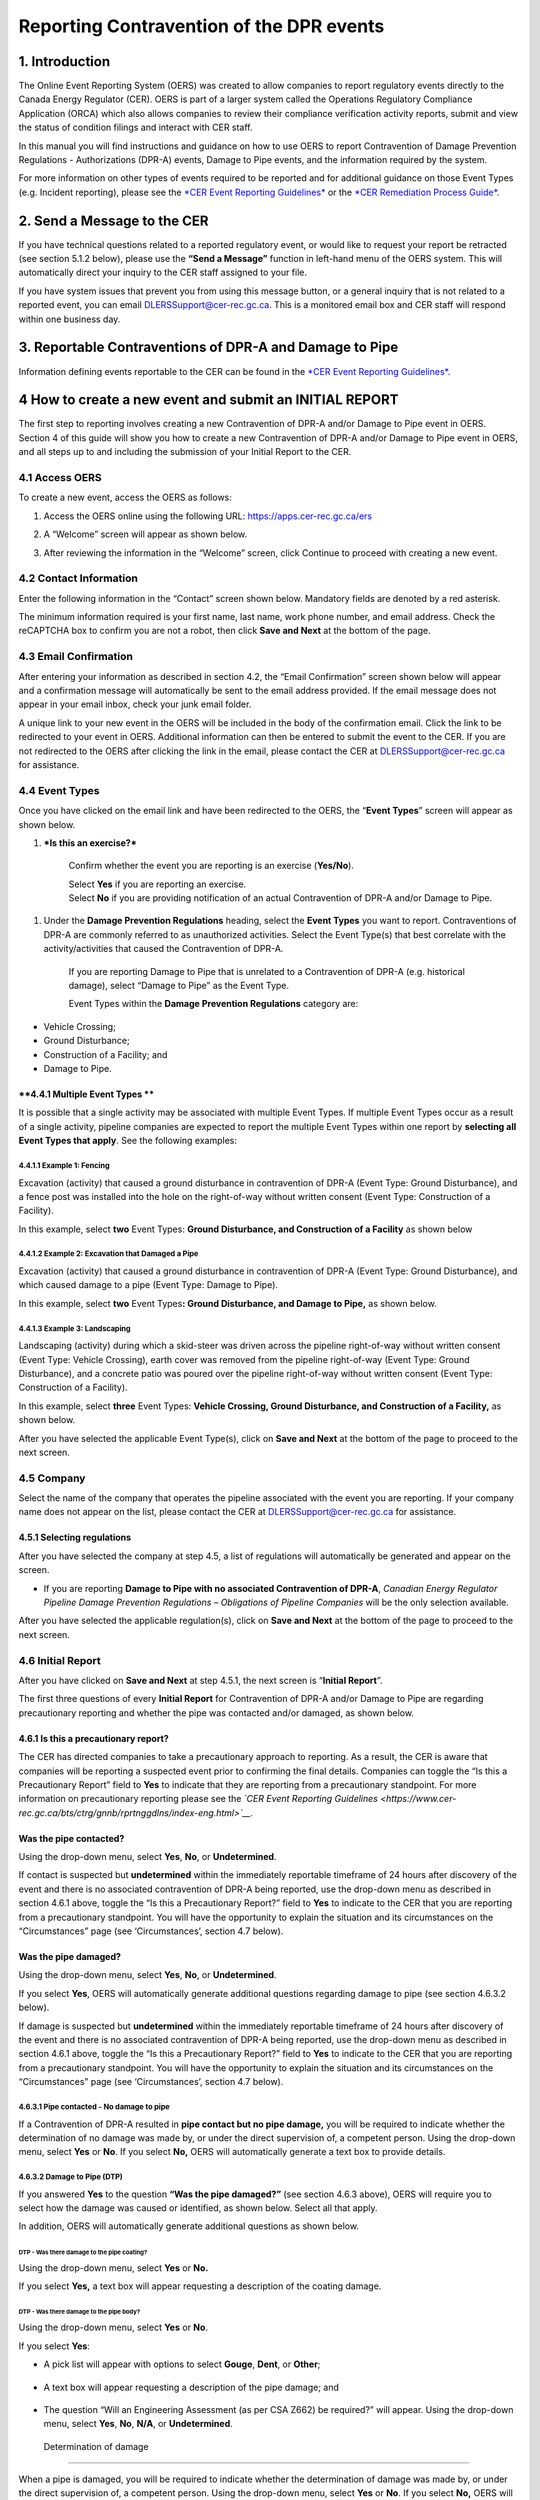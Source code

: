 Reporting Contravention of the DPR events
*****************************************

1. Introduction
===============

The Online Event Reporting System (OERS) was created to allow companies
to report regulatory events directly to the Canada Energy Regulator
(CER). OERS is part of a larger system called the Operations Regulatory
Compliance Application (ORCA) which also allows companies to review
their compliance verification activity reports, submit and view the
status of condition filings and interact with CER staff.

In this manual you will find instructions and guidance on how to use
OERS to report Contravention of Damage Prevention Regulations -
Authorizations (DPR-A) events, Damage to Pipe events, and the
information required by the system.

For more information on other types of events required to be reported
and for additional guidance on those Event Types (e.g. Incident
reporting), please see the `*CER Event Reporting
Guidelines* <https://www.cer-rec.gc.ca/bts/ctrg/gnnb/rprtnggdlns/index-eng.html>`__
or the `*CER Remediation Process
Guide* <https://www.cer-rec.gc.ca/sftnvrnmnt/nvrnmnt/rmdtnprcssgd/index-eng.html>`__.

2. Send a Message to the CER
============================

If you have technical questions related to a reported regulatory event,
or would like to request your report be retracted (see section 5.1.2
below), please use the **“Send a Message”** function in left-hand menu
of the OERS system. This will automatically direct your inquiry to the
CER staff assigned to your file.

If you have system issues that prevent you from using this message
button, or a general inquiry that is not related to a reported event,
you can email
`DLERSSupport@cer-rec.gc.ca <mailto:DLERSSupport@neb-one.gc.ca>`__. This
is a monitored email box and CER staff will respond within one business
day.

3. Reportable Contraventions of DPR-A and Damage to Pipe
========================================================

Information defining events reportable to the CER can be found in the
`*CER Event Reporting
Guidelines* <https://www.cer-rec.gc.ca/bts/ctrg/gnnb/rprtnggdlns/index-eng.html>`__.

4 How to create a new event and submit an INITIAL REPORT
========================================================

The first step to reporting involves creating a new Contravention of
DPR-A and/or Damage to Pipe event in OERS. Section 4 of this guide will
show you how to create a new Contravention of DPR-A and/or Damage to
Pipe event in OERS, and all steps up to and including the submission of
your Initial Report to the CER.

4.1 Access OERS
---------------

To create a new event, access the OERS as follows:

1. Access the OERS online using the following URL:
   https://apps.cer-rec.gc.ca/ers

2. A “Welcome” screen will appear as shown below.

3. After reviewing the information in the “Welcome” screen, click
   Continue to proceed with creating a new event.

   |image0|

4.2 Contact Information
-----------------------

Enter the following information in the “Contact” screen shown below.
Mandatory fields are denoted by a red asterisk.

The minimum information required is your first name, last name, work
phone number, and email address. Check the reCAPTCHA box to confirm you
are not a robot, then click **Save and Next** at the bottom of the page.

|image1|

4.3 Email Confirmation
----------------------

After entering your information as described in section 4.2, the “Email
Confirmation” screen shown below will appear and a confirmation message
will automatically be sent to the email address provided. If the email
message does not appear in your email inbox, check your junk email
folder.

A unique link to your new event in the OERS will be included in the body
of the confirmation email. Click the link to be redirected to your event
in OERS. Additional information can then be entered to submit the event
to the CER. If you are not redirected to the OERS after clicking the
link in the email, please contact the CER at DLERSSupport@cer-rec.gc.ca
for assistance.

|image2|

4.4 Event Types
---------------

Once you have clicked on the email link and have been redirected to the
OERS, the “\ **Event Types**\ ” screen will appear as shown below.

|image3|

1. ***Is this an exercise?***

    Confirm whether the event you are reporting is an exercise
    (**Yes/No**).

    | Select **Yes** if you are reporting an exercise.
    | Select **No** if you are providing notification of an actual
      Contravention of DPR-A and/or Damage to Pipe.

1. Under the **Damage Prevention Regulations** heading, select the
   **Event Types** you want to report. Contraventions of DPR-A are
   commonly referred to as unauthorized activities. Select the Event
   Type(s) that best correlate with the activity/activities that caused
   the Contravention of DPR-A.

    If you are reporting Damage to Pipe that is unrelated to a
    Contravention of DPR-A (e.g. historical damage), select “Damage to
    Pipe” as the Event Type.

    Event Types within the **Damage Prevention Regulations** category
    are:

-  Vehicle Crossing;

-  Ground Disturbance;

-  Construction of a Facility; and

-  Damage to Pipe.

**4.4.1 Multiple Event Types **
~~~~~~~~~~~~~~~~~~~~~~~~~~~~~~~

It is possible that a single activity may be associated with multiple
Event Types. If multiple Event Types occur as a result of a single
activity, pipeline companies are expected to report the multiple Event
Types within one report by **selecting all Event Types that apply**. See
the following examples:

4.4.1.1 Example 1: Fencing
^^^^^^^^^^^^^^^^^^^^^^^^^^

Excavation (activity) that caused a ground disturbance in contravention
of DPR-A (Event Type: Ground Disturbance), and a fence post was
installed into the hole on the right-of-way without written consent
(Event Type: Construction of a Facility).

In this example, select **two** Event Types: **Ground Disturbance, and
Construction of a Facility** as shown below

|image4|

4.4.1.2 Example 2: Excavation that Damaged a Pipe
^^^^^^^^^^^^^^^^^^^^^^^^^^^^^^^^^^^^^^^^^^^^^^^^^

Excavation (activity) that caused a ground disturbance in contravention
of DPR-A (Event Type: Ground Disturbance), and which caused damage to a
pipe (Event Type: Damage to Pipe).

In this example, select **two** Event Types\ **: Ground Disturbance, and
Damage to Pipe,** as shown below.

|image5|

4.4.1.3 Example 3: Landscaping
^^^^^^^^^^^^^^^^^^^^^^^^^^^^^^

Landscaping (activity) during which a skid-steer was driven across the
pipeline right-of-way without written consent (Event Type: Vehicle
Crossing), earth cover was removed from the pipeline right-of-way (Event
Type: Ground Disturbance), and a concrete patio was poured over the
pipeline right-of-way without written consent (Event Type: Construction
of a Facility).

In this example, select **three** Event Types: **Vehicle Crossing,
Ground Disturbance, and Construction of a Facility,** as shown below.

|image6|

After you have selected the applicable Event Type(s), click on **Save
and Next** at the bottom of the page to proceed to the next screen.

4.5 Company
------------

Select the name of the company that operates the pipeline associated
with the event you are reporting. If your company name does not appear
on the list, please contact the CER at
`DLERSSupport@cer-rec.gc.ca <mailto:dlerssupport@cer-rec.gc.ca>`__ for
assistance.

|image7|

4.5.1 Selecting regulations
~~~~~~~~~~~~~~~~~~~~~~~~~~~~

After you have selected the company at step 4.5, a list of regulations
will automatically be generated and appear on the screen.

|image8|

-  If you are reporting **Damage to Pipe with no associated
   Contravention of DPR-A**, *Canadian Energy Regulator Pipeline Damage
   Prevention Regulations – Obligations of Pipeline Companies* will be
   the only selection available.

After you have selected the applicable regulation(s), click on **Save
and Next** at the bottom of the page to proceed to the next screen.

4.6 Initial Report
------------------

After you have clicked on **Save and Next** at step 4.5.1, the next
screen is “\ **Initial Report**\ ”.

The first three questions of every **Initial Report** for Contravention
of DPR-A and/or Damage to Pipe are regarding precautionary reporting and
whether the pipe was contacted and/or damaged, as shown below.

|image9|

4.6.1 Is this a precautionary report?
~~~~~~~~~~~~~~~~~~~~~~~~~~~~~~~~~~~~~

The CER has directed companies to take a precautionary approach to
reporting. As a result, the CER is aware that companies will be
reporting a suspected event prior to confirming the final details.
Companies can toggle the “Is this a Precautionary Report” field to
**Yes** to indicate that they are reporting from a precautionary
standpoint. For more information on precautionary reporting please see
the *`CER Event Reporting
Guidelines <https://www.cer-rec.gc.ca/bts/ctrg/gnnb/rprtnggdlns/index-eng.html>`__.*

Was the pipe contacted?
~~~~~~~~~~~~~~~~~~~~~~~

Using the drop-down menu, select **Yes**, **No**, or **Undetermined**.

|image10|

If contact is suspected but **undetermined** within the immediately
reportable timeframe of 24 hours after discovery of the event and there
is no associated contravention of DPR-A being reported, use the
drop-down menu as described in section 4.6.1 above, toggle the “Is this
a Precautionary Report?” field to **Yes** to indicate to the CER that
you are reporting from a precautionary standpoint. You will have the
opportunity to explain the situation and its circumstances on the
“Circumstances” page (see ‘Circumstances’, section 4.7 below).

Was the pipe damaged?
~~~~~~~~~~~~~~~~~~~~~

Using the drop-down menu, select **Yes**, **No**, or **Undetermined**.

|image11|

If you select **Yes**, OERS will automatically generate additional
questions regarding damage to pipe (see section 4.6.3.2 below).

If damage is suspected but **undetermined** within the immediately
reportable timeframe of 24 hours after discovery of the event and there
is no associated contravention of DPR-A being reported, use the
drop-down menu as described in section 4.6.1 above, toggle the “Is this
a Precautionary Report?” field to **Yes** to indicate to the CER that
you are reporting from a precautionary standpoint. You will have the
opportunity to explain the situation and its circumstances on the
“Circumstances” page (see ‘Circumstances’, section 4.7 below).

4.6.3.1 Pipe contacted - No damage to pipe
^^^^^^^^^^^^^^^^^^^^^^^^^^^^^^^^^^^^^^^^^^

If a Contravention of DPR-A resulted in **pipe contact but no pipe
damage,** you will be required to indicate whether the determination of
no damage was made by, or under the direct supervision of, a competent
person. Using the drop-down menu, select **Yes** or **No**. If you
select **No,** OERS will automatically generate a text box to provide
details.

|image12|

4.6.3.2 Damage to Pipe (DTP)
^^^^^^^^^^^^^^^^^^^^^^^^^^^^

If you answered **Yes** to the question **“Was the pipe damaged?”** (see
section 4.6.3 above), OERS will require you to select how the damage was
caused or identified, as shown below. Select all that apply.

|image13|

In addition, OERS will automatically generate additional questions as
shown below.

DTP - Was there damage to the pipe coating?
'''''''''''''''''''''''''''''''''''''''''''

Using the drop-down menu, select **Yes** or **No.**

|image14|

If you select **Yes,** a text box will appear requesting a description
of the coating damage.

|image15|

DTP - Was there damage to the pipe body?
''''''''''''''''''''''''''''''''''''''''

Using the drop-down menu, select **Yes** or **No**.

|image16|

If you select **Yes**:

-  A pick list will appear with options to select **Gouge**, **Dent**,
   or **Other**;

    |image17|

-  A text box will appear requesting a description of the pipe damage;
   and

    |image18|

-  The question “Will an Engineering Assessment (as per CSA Z662) be
   required?” will appear. Using the drop-down menu, select **Yes**,
   **No**, **N/A**, or **Undetermined**.

    |image19|

 Determination of damage
''''''''''''''''''''''''

When a pipe is damaged, you will be required to indicate whether the
determination of damage was made by, or under the direct supervision of,
a competent person. Using the drop-down menu, select **Yes** or **No**.
If you select **No,** OERS will automatically generate a text box to
provide details.

|image20|

4.6.4 Enter the date & time (including time zone) when the event occurred
~~~~~~~~~~~~~~~~~~~~~~~~~~~~~~~~~~~~~~~~~~~~~~~~~~~~~~~~~~~~~~~~~~~~~~~~~~

All reports of Contravention of DPR-A and/or Damage to Pipe require the
date and time when the event occurred, if known.

|image21|

4.6.4.1 Date & Time when the event occurred is Unknown
^^^^^^^^^^^^^^^^^^^^^^^^^^^^^^^^^^^^^^^^^^^^^^^^^^^^^^

If the date, time, and time zone when the event occurred is **unknown**,
tick the available box as shown below.

|image22|

4.6.4.1.1 Historical Damage to Pipe
'''''''''''''''''''''''''''''''''''

If the pipe was damaged and you ticked the box indicating date, time,
and time zone when the event occurred is **unknown** (see section
4.6.4.1 above)\ **,** OERS will automatically generate a mandatory
question **“Is this damage believed to be historical?”** as shown below.
Select **Yes**, **No**, or **Unknown**.

|image23|

4.6.5 Enter the date & time (including time zone) when the event was first discovered
~~~~~~~~~~~~~~~~~~~~~~~~~~~~~~~~~~~~~~~~~~~~~~~~~~~~~~~~~~~~~~~~~~~~~~~~~~~~~~~~~~~~~

All reports of Contravention of DPR-A and Damage to Pipe require date
and time (including time zone) when the event was discovered. The
pipeline company must report Contraventions of DPR-A and Damage to Pipe
events as soon as possible and no later than 24 hours after the event
was discovered. If it is unclear if the event meets CER reportable
criteria, the event can be submitted as a precautionary report (see
section 4.6.1).

|image24|

4.6.6 Who discovered the event?
~~~~~~~~~~~~~~~~~~~~~~~~~~~~~~~

Using the drop-down menu, select the applicable party.

|image25|

4.6.6.1 Method of Discovery - 1st or 2nd party
^^^^^^^^^^^^^^^^^^^^^^^^^^^^^^^^^^^^^^^^^^^^^^

If you indicated that **1st party** or **2nd party** discovered the
event, OERS will generate additional questions as shows below.

1. Use the drop-down menu to select the method of discovery (**Aerial
   patrol**, **Ground patrol**, **Site visit**, or **Other**). If you
   select **Other**, a text box will appear requesting a description.

|image26|

1. If you selected **Aerial patrol**, **Ground Patrol**, or **Site
   visit**, OERS will automatically ask if the method of discovery was
   “\ **Scheduled?”** Using the drop-down menu, select **Scheduled** or
   **Unscheduled**.

|image27|

4.6.6.2 Method of Discovery – 3rd party
^^^^^^^^^^^^^^^^^^^^^^^^^^^^^^^^^^^^^^^

If you indicated that a 3\ :sup:`rd` party discovered the event, OERS
will automatically generate a question regarding “\ **Third Party
Type”.** Using the drop-down menu, select the applicable **Third Party
Type**. If you select “Other”, a text box will appear requesting a
description.

|image28|

4.6.7 Distance from activity to the nearest pipeline signage?
~~~~~~~~~~~~~~~~~~~~~~~~~~~~~~~~~~~~~~~~~~~~~~~~~~~~~~~~~~~~~

Using the drop-down menu, select the applicable distance.

|image29|

When you have finished answering all questions, click **Save and Next**
at the bottom of the page.

4.7 Circumstances
-----------------

The **“Circumstances”** page allows the pipeline company to advise the
CER of any immediate concerns, and to provide a narrative description of
the situation and event(s) being reported.

|image30|

\ **4.7.1 Does the company have any immediate concerns?**

The first question on the Circumstances page is regarding whether the
pipeline company has any immediate concerns for the safety of persons,
the safety of regulated facilities, or the protection of property and
the environment.

Using the drop-down menu, select **Yes** or **No**.

|image31|

**4.7.2 Description – Circumstances leading up to and resulting from the event **
~~~~~~~~~~~~~~~~~~~~~~~~~~~~~~~~~~~~~~~~~~~~~~~~~~~~~~~~~~~~~~~~~~~~~~~~~~~~~~~~~

Provide a complete description of the circumstances leading up to and
resulting from the event including the consequences on the pipeline,
property, and/or the environment.

|image32|

4.7.3 Description - Actions taken or planned to address the consequences of the event
~~~~~~~~~~~~~~~~~~~~~~~~~~~~~~~~~~~~~~~~~~~~~~~~~~~~~~~~~~~~~~~~~~~~~~~~~~~~~~~~~~~~~

Describe all actions taken or planned to address the consequences of the
event including any mitigation, repair, replacement, and/or evacuation
(e.g. pipe will be exposed to inspect for damage, pipeline company has
contacted provincial occupational health and safety; pipe coating was
repaired; pipeline company has initiated an investigation to determine
causes).

|image33|

4.7.4 Circumstances – Ground Disturbance
~~~~~~~~~~~~~~~~~~~~~~~~~~~~~~~~~~~~~~~~

    If you are reporting a Ground Disturbance, OERS will automatically
    prompt you to answer two additional questions regarding the
    equipment that caused the ground disturbance (if known) and the
    approximate distance of the ground disturbance from the physical
    pipe, as shown below.

|image34|

|image35|

When you have finished answering all questions on the Circumstances
page, click **Save and Next** at the bottom of the page.

4.8 Location
------------

The Location page is required for all events. Instructions can be found
at the top of the page.

|image36|

| |image37|
| When you have finished answering all questions, click **Save and
  Next** at the bottom of the page.

4.9 Initial Submission Complete - Submit your Initial Report to the CER
-----------------------------------------------------------------------

The **Initial Submission** is the first step in the two-step reporting
process for the reporting of Contraventions of DPR-A and/or Damage to
Pipe events.

|image38|

When all pages up to **Initial Submission** are displaying checkmarks to
confirm they have been completed (as shown above) you may submit your
Initial Report to the CER by clicking on the green “\ **Submit**\ ”
button.

-  If any pages up to Initial Submission are displaying an **X** instead
   of a checkmark, you must return to that page and complete the
   questions on that page prior to being able to submit your Initial
   Submission to the CER.

-  The pages that are displayed below “Initial Submission” in the
   left-hand menu are generated based on the Event Type(s) you are
   reporting. In the screenshot above, the Event Types selected were
   Vehicle Crossing, Ground Disturbance, Construction of a Facility, and
   Damage to Pipe.

-  The pages that are displayed below “Initial Submission” in the
   left-hand menu will be required to be completed for the Final
   Submission, however they are **not** required to be completed for the
   Initial Submission.

4.9.1 When you click “Submit”:
~~~~~~~~~~~~~~~~~~~~~~~~~~~~~~

1. OERS will automatically generate a message asking you to confirm you
   want to submit. Select **OK** to proceed, as shown below:

|image39|

1. After you click “\ **OK**\ ”, you will receive an email notification
   that includes:

   a. Confirmation the CER has received your Initial Report;

   b. A unique alphanumeric identifier assigned to the event. For all
      reports of Contravention of DPR-A and/or Damage to Pipe, the
      identifier prefix will be DPR;

   c. A link to OERS so you can revise any of the data or provide
      additional information as it becomes available; and

   d. A list of the data you provided to the CER within your Initial
      Submission.

2. An internal notification will be sent within the CER. At any point
   after Initial Submission, you may receive a follow-up communication
   from CER staff.

3. In the left-hand menu of OERS, the Initial Submission page will now
   display a lock icon, as shown below.

    |image40|

1. If you are ready to complete your Final Report right now, you may
   continue to add information on the remaining pages.

2. If you are not ready to complete your Final Report right now, use the
   link you received within the Initial Report confirmation email from
   CER to access OERS at a later time. The timeline for submitting a
   final report for an event can be found in section 7.4 of the CER’s
   Event Reporting Guidelines.

5. How to submit a FINAL REPORT
===============================

Section 5 of this guide will show you how to complete the second step
(**Final Submission**) of reporting Contravention of DPR-A and/or Damage
to Pipe events in OERS. **All pages located below “Initial Submission”
in the left-hand menu are part of the Final Submission**.

5.1 Review the Event Type(s) being reported
-------------------------------------------

In the left-hand menu, pages that are displayed between “Initial
Submission” and “Parties Involved” were generated based on the specific
Event Types you selected in your Initial Report. Each of these pages
will contain questions specific to the Event Types being reported.

In the example shown below, the Event Types selected in the Initial
Report were **Vehicle Crossing**, **Ground Disturbance**, **Construction
of a Facility**, and **Damage to Pipe**. Therefore, each of these Event
Types is now displaying a page in the left-hand menu (see small blue
arrows below).

|image41|

Review the Event Types being reported to confirm the pages being
displayed in the left-hand menu between “Initial Submission” and
“Parties Involved” reflect the Event Types applicable to your **Final
Submission**.

5.1.1 Add or Remove an Event Type
~~~~~~~~~~~~~~~~~~~~~~~~~~~~~~~~~

As new information becomes available after the submission of an Initial
Report, additional Contravention of DPR-A and/or Damage to Pipe Event
Types may need to be added or removed from the **Final Submission**. To
**add or remove** Event Types:

1. Click on the **Event** **Types** page in the left-hand menu (see blue
   arrow above). This will return you to the Event Types page.

2. Add or remove **Event Types** that are applicable to your **Final
   Submission**. See section 4.4 above for information on how to
   navigate the Event Types screen.

3. When you are finished adding or removing **Event Types**, click
   **Save and Next** at the bottom of the page. The **Company** screen
   will automatically appear. **Note that the left-hand menu will appear
   differently until the information on the Company screen is
   re-validated.**

    |image42|

1. You will then be required to re-validate the Company name and
   re-select the applicable regulations as they may have changed due to
   the change in the Event Type (see section 4.5 above for information
   on how to navigate the Company screen). When you are finished the
   Company screen, **click Save and Next** at the bottom of the page.

2. The **Event Type** pages in the left-hand menu will be automatically
   updated based on your selections at step 2 above.

3. You will then be required to re-validate the information on the
   Circumstances page. When you are finished the Circumstances screen,
   **click Save and Next** at the bottom of the Circumstances page.

5.1.2 No reportable events – Request the entire report be retracted
~~~~~~~~~~~~~~~~~~~~~~~~~~~~~~~~~~~~~~~~~~~~~~~~~~~~~~~~~~~~~~~~~~~

As described in section 5.1, the left-hand menu between “Initial
Submission” and “Parties Involved” will display pages that were
generated based on the specific Event Types you selected in your Initial
Report, and any Event Types you have just added per section 5.1.1 above.
Each of these pages will contain questions specific to the Event Types
being reported.

As new information becomes available after the submission of an Initial
Report, the pipeline company may determine that no Contravention of
DPR-A and/or Damage to Pipe occurred, such that the entire report needs
to be retracted. Examples include, but are not limited to:

-  Upon further assessment, the pipeline company confirmed the
   construction of a facility did not occur on, along, across, or under
   the pipeline right-of-way.

-  Upon further assessment, the pipeline company confirmed a ground
   disturbance was less than 30 cm deep and did not result in a
   reduction of the amount of earth cover over the pipeline.

-  A Precautionary Initial Report of Damage to Pipe was submitted and
   upon further assessment, the pipeline company confirmed the pipe was
   not damaged.

**A request to retract the entire report must be submitted to the CER
via the ‘Send a Message to the CER’ function in OERS.** See section 2 of
this guide for information on how to Send a Message to the CER via OERS.

5.2 Vehicle Crossing
---------------------

When “\ **Vehicle Crossing**\ ” is selected as an Event Type, you will
be required to complete a **Vehicle Crossing page**, as shown below.

|image43|

5.2.1 Vehicle Crossing - Written Consent
~~~~~~~~~~~~~~~~~~~~~~~~~~~~~~~~~~~~~~~~

|image44|

If written consent was issued prior to the vehicle or mobile equipment
crossing, a warning message will appear advising the event is not
reportable, as shown below. You will be required to enter a
justification for why the event is being reported, or return to the
Event Types page in the left-hand menu and un-select the “Vehicle
Crossing” Event Type (see section 5.1.1 above).

|image45|

5.2.2 Vehicle Crossing - Agricultural Activity
~~~~~~~~~~~~~~~~~~~~~~~~~~~~~~~~~~~~~~~~~~~~~~

|image46|

Using the drop-down menu, select **Yes** or **No.**

If you select **Yes**, OERS will generate the additional questions (see
sections 5.2.2.1 and 5.2.2.2 below).

5.2.2.1 Vehicle Crossing - Agricultural – Loaded Weight and Tire Pressure
^^^^^^^^^^^^^^^^^^^^^^^^^^^^^^^^^^^^^^^^^^^^^^^^^^^^^^^^^^^^^^^^^^^^^^^^^

|image47|\ Using the drop-down menu, select **Yes**, **No**, or
**Unknown**. If you select **No**, a text box will appear requesting
details.

5.2.2.2 Vehicle Crossing - Agricultural – DPR-O Section 7 Notification
^^^^^^^^^^^^^^^^^^^^^^^^^^^^^^^^^^^^^^^^^^^^^^^^^^^^^^^^^^^^^^^^^^^^^^

|image48|

Using the drop-down menu, select **Yes** or **No**. If you select
**Yes**, a text box will appear requesting details.

5.2.3 Vehicle Crossing - Type of Vehicle or Mobile Equipment
~~~~~~~~~~~~~~~~~~~~~~~~~~~~~~~~~~~~~~~~~~~~~~~~~~~~~~~~~~~~

Using the drop-down menu, select the type of vehicle or mobile equipment
that was operated across the pipeline. If the type is unknown, select
**Unknown**. If you select **Other Equipment**, a text box will appear
requesting details.

|image49|

5.2.4 Vehicle Crossing – Surface Load Analysis
~~~~~~~~~~~~~~~~~~~~~~~~~~~~~~~~~~~~~~~~~~~~~~

|image50|

Using the drop-down menu, select **Yes** or **No**. If you select
**Yes**, a text box will appear requesting a brief summary. A brief
summary should include the following information:

-  make and model of the vehicle or mobile equipment that crossed the
   pipeline; and

-  the potential loading effects of the crossing.

When you have answered all questions, click **Save and Next** at the
bottom of the page.

5.3 Ground Disturbance
----------------------

When “\ **Ground Disturbance**\ ” is selected as an Event Type, you will
be required to complete a **Ground Disturbance page**, as shown below.

|image51|

5.3.1 Ground Disturbance - Type of activity
~~~~~~~~~~~~~~~~~~~~~~~~~~~~~~~~~~~~~~~~~~~

Using the drop-down menu, select the type of activity that caused the
ground disturbance.

|image52|

The following drop-down selections will generate a mandatory text box
requesting details:

-  Excavation for the purpose of installing a new facility

-  Excavation for the purpose of maintaining an existing facility

-  Other

-  Unknown

5.3.2 Ground Disturbance - Type of equipment
~~~~~~~~~~~~~~~~~~~~~~~~~~~~~~~~~~~~~~~~~~~~

Using the drop-down menu, select the type of equipment that caused the
ground disturbance.

|image53|

If the type of equipment is unknown, select **Unknown**. If the type of
equipment is not in the drop-down menu, select **Other** and provide
details in the text box that will appear on the screen.

5.3.3 Ground Disturbance - Distance from centreline of pipe
~~~~~~~~~~~~~~~~~~~~~~~~~~~~~~~~~~~~~~~~~~~~~~~~~~~~~~~~~~~

Enter the distance from centreline of pipe and using the drop-down menu,
select **metres** or **centimetres**. If the activity was directly over
the pipe, enter a distance of “0”.

|image54|

If you enter a distance greater than 30 metres, a warning message will
appear advising the event is not reportable, as shown below. You will be
required to enter a justification for why the event is being reported,
or return to the Event Types page in the left-hand menu and un-select
the “Ground Disturbance” Event Type (see section 5.1.1 above).

|image55|

5.3.4 Ground Disturbance - Depth of activity
~~~~~~~~~~~~~~~~~~~~~~~~~~~~~~~~~~~~~~~~~~~~

Enter the depth of the activity and using the drop-down menu, select
metres or centimetres.

|image56|

5.3.5 Ground Disturbance - Depth of earth cover over the pipe
~~~~~~~~~~~~~~~~~~~~~~~~~~~~~~~~~~~~~~~~~~~~~~~~~~~~~~~~~~~~~

Enter the most recent depth of cover measurement and using the drop-down
menu, select metres or centimetres.

|image57|

5.3.6 Ground Disturbance - Reduction of earth cover over the pipeline
~~~~~~~~~~~~~~~~~~~~~~~~~~~~~~~~~~~~~~~~~~~~~~~~~~~~~~~~~~~~~~~~~~~~~

If the activity resulted in a reduction of earth cover over the
pipeline, select **Yes**. You will then be asked to enter the amount of
reduction of earth cover in either metres or centimetres.

|image58|

**If the activity was** **less than 30 cm deep and did not result in a
reduction in depth of earth cover** **over the pipeline right-of-way**,
a warning message will appear advising the event is not reportable. You
will be required to enter a justification for why the event is being
reported, or return to the Event Types page in the left-hand menu and
un-select the “Ground Disturbance” Event Type (see section 5.1.1 above).
An example is shown below:

|image59|

5.3.7 Ground Disturbance - Authorization
~~~~~~~~~~~~~~~~~~~~~~~~~~~~~~~~~~~~~~~~

Section 10 of the DPR-A identifies requirements for authorization of a
ground disturbance activity within the prescribed area. The following
questions and corresponding screenshots relate to this authorization. If
the activity type selected in section 5.3.1 was *Excavation for the
maintenance of an existing facility*, OERS will automatically display
authorization questions that relate to Section 11 of the DPR-A
(Authorization – activity required for maintenance of facility).

5.3.7.1 Ground Disturbance - Written Consent
^^^^^^^^^^^^^^^^^^^^^^^^^^^^^^^^^^^^^^^^^^^^

|image60|

Using the drop-down menu, select **Yes** or **No**.

5.3.7.2 Ground Disturbance - Locate Request
^^^^^^^^^^^^^^^^^^^^^^^^^^^^^^^^^^^^^^^^^^^

|image61|

Using the drop-down menu, select **Yes** or **No.**

-  If you select **Yes**:

   -  OERS will ask if the pipe was located prior to the ground
      disturbance. Select **Yes** or **No.** If you select **No**, a
      text box will appear requesting details, as shown below.

   -  A non-mandatory text box will appear where you can enter the One
      Call ticket number, if known.

|image62|

5.3.7.3 Ground Disturbance – Obligations Following Request to Locate
^^^^^^^^^^^^^^^^^^^^^^^^^^^^^^^^^^^^^^^^^^^^^^^^^^^^^^^^^^^^^^^^^^^^

|image63|

Using the drop-down menu, answer **Yes** or **No**.

5.3.7.4 Ground Disturbance – Measures to be followed
^^^^^^^^^^^^^^^^^^^^^^^^^^^^^^^^^^^^^^^^^^^^^^^^^^^^

|image64|\ Using the drop-down menu, select **Yes, No**, or **N/A.** If
written consent was not issued for the activity, select **N/A**. If you
select **No**, OERS will generate a list of measures that were not
complied with. **Select all that apply**.

|image65|

When you have answered all questions, click **Save and Next** at the
bottom of the page.

5.4 Construction of a Facility
------------------------------

When “\ **Construction of a Facility**\ ” is selected as an Event Type,
you will be required to complete a **Construction of a Facility page**,
as shown below.

|image66|

5.4.1 Construction of a Facility - Location
~~~~~~~~~~~~~~~~~~~~~~~~~~~~~~~~~~~~~~~~~~~

|image67|

Using the drop-down menu, select **Yes** or **No**.

If you select **No**, a warning message will appear advising the event
is not reportable, as shown below. You will be required to enter a
justification for why the event is being reported, or return to the
Event Types page in the left-hand menu and un-select the “Construction
of a Facility” Event Type (see section 5.1.1 above).

|image68|

5.4.2 Construction of a Facility – Type of facility
~~~~~~~~~~~~~~~~~~~~~~~~~~~~~~~~~~~~~~~~~~~~~~~~~~~

Using the drop-down menu, select the applicable type of facility.

|image69|

-  If you select **Structure** as the type of facility, OERS will
   generate a list of common structures, as shown below. Select **all
   that apply**. If you select “\ **Other**\ ” a text box will appear
   requesting details.

|image70|

5.4.3 Construction of a Facility - Distance from centreline of pipe
~~~~~~~~~~~~~~~~~~~~~~~~~~~~~~~~~~~~~~~~~~~~~~~~~~~~~~~~~~~~~~~~~~~

Enter the distance from centreline of pipe and using the drop-down menu,
select metres or centimetres. If the activity was directly over the
pipe, enter a distance of “0”.

|image71|

5.4.4 Construction of a Facility – Authorization
~~~~~~~~~~~~~~~~~~~~~~~~~~~~~~~~~~~~~~~~~~~~~~~~

Section 7 of the DPR-A identifies requirements for authorization of the
construction of a facility across, on, along or under a pipeline. The
following questions and screenshots relate to this authorization. If the
type of facility selected in section 5.4.2 was *Overhead line*, OERS
will automatically display authorization questions that relate to
Section 9 of the DPR-A (Authorization for construction of overhead
line).

5.4.4.1 Construction of a Facility – Written Consent
^^^^^^^^^^^^^^^^^^^^^^^^^^^^^^^^^^^^^^^^^^^^^^^^^^^^

|image72|

Using the drop-down menu, select **Yes** or **No**.

5.4.4.2 Construction of a Facility – Locate Request
^^^^^^^^^^^^^^^^^^^^^^^^^^^^^^^^^^^^^^^^^^^^^^^^^^^

|image73|

Using the drop-down menu, select **Yes** or **No.** If you select
**Yes**:

-  OERS will ask if the pipe was located prior to the construction of a
   facility. Select **Yes** or **No.** If you select **No**, a text box
   will appear requesting details, as shown below.

-  A non-mandatory text box will appear where you can enter the one call
   ticket number, if known.

|image74|

5.4.4.3 Construction of a Facility - Obligations Following Request to Locate
^^^^^^^^^^^^^^^^^^^^^^^^^^^^^^^^^^^^^^^^^^^^^^^^^^^^^^^^^^^^^^^^^^^^^^^^^^^^

|image75|

Using the drop-down menu, answer **Yes** or **No**.

5.4.4.4 Construction of a Facility - Measures to be followed
^^^^^^^^^^^^^^^^^^^^^^^^^^^^^^^^^^^^^^^^^^^^^^^^^^^^^^^^^^^^

|image76|

Using the drop-down menu, select **Yes, No,** or **N/A.** If written
consent was not issued for the activity, select **N/A**. If you select
**No**, OERS will generate a list of measures that were not complied
with. **Select all that apply**.

|image77|

When you have answered all questions, click **Save and Next** at the
bottom of the page.

5.5 Damage to Pipe (DTP)
------------------------

When “\ **Damage to Pipe**\ ” is selected as an Event Type, you will be
required to complete a **Damage to Pipe page**, as shown below.

|image78|

5.5.1 DTP – Type of Damage
~~~~~~~~~~~~~~~~~~~~~~~~~~

Any DTP information that was submitted by the pipeline company within
the Initial Report will automatically populate into this DTP page.

|image79|

Review any auto-populated information on this page. Make corrections,
additions, and deletions as required. Types of pipe damage available for
selection are **Gouge**, **Dent**, and/or **Other**. Select **all that
apply.** Depending on your selection(s)\ **,** OERS will automatically
generate additional questions as shown below.

5.5.1.1 DTP - Type of Damage - Gouge
^^^^^^^^^^^^^^^^^^^^^^^^^^^^^^^^^^^^

If you select **Gouge**, OERS will generate the following mandatory
questions:

|image80|

-  **Width and length measurements** are in millimetres.

-  **Depth measurement** can be entered in millimetres or as % of actual
   wall thickness by using the drop-down menu.

-  **Location (Clock position)** is determined by looking downstream.
   The top of the pipe is the 12 o’clock position. The bottom of the
   pipe is the 6 o’clock position. 

5.5.1.2 DTP - Type of Damage - Dent
^^^^^^^^^^^^^^^^^^^^^^^^^^^^^^^^^^^

If you select **Dent**, OERS will generate the following mandatory
questions:

|image81|

-  **Width and length measurements** are in millimetres.

-  **Depth measurement** can be entered in millimetres or as % of actual
   wall thickness by using the drop-down menu.

-  **Location (Clock position**) is determined by looking downstream.
   The top of the pipe is the 12 o’clock position. The bottom of the
   pipe is the 6 o’clock position.

-  **Interaction with a mill or field weld?** Select **Yes** or **No.**

-  **Presence of corrosion?** Select **Yes** or **No.**

-  **Presence of stress concentrators** (e.g. gouges, grooves, arc
   burns, or cracks)? Select **Yes** or **No.**

-  **Strain (Percentage)** is a non-mandatory question. Indicate strain
   percentage, if known.

5.5.1.3 DTP – Type of Damage - Other
^^^^^^^^^^^^^^^^^^^^^^^^^^^^^^^^^^^^

If you select **Other,** OERS will request a description.

|image82|

5.5.2 DTP – Description of pipe damage
~~~~~~~~~~~~~~~~~~~~~~~~~~~~~~~~~~~~~~

Provide a description of the pipe damage including a summary of NDE
results (if applicable), available dimensions, and interactions with
other features (if applicable).

|image83|

5.5.3 DTP – Has the damage been mitigated?
~~~~~~~~~~~~~~~~~~~~~~~~~~~~~~~~~~~~~~~~~~

Using the drop-down menu, select **Mitigation has been completed,
Mitigation to be done,** or **Mitigation is not required.**

|image84|

5.5.3.1 DTP – Mitigation has been completed
^^^^^^^^^^^^^^^^^^^^^^^^^^^^^^^^^^^^^^^^^^^

If **mitigation has been completed** (see section 5.5.3 above), you will
be required to specify what measures were taken to mitigate the damage.

|image85|

5.5.3.2 DTP – Mitigation to be done
^^^^^^^^^^^^^^^^^^^^^^^^^^^^^^^^^^^

If **mitigation is to be done** (see section 5.5.3 above), you will be
required to provide a mitigation plan with timelines.

|image86|

5.5.3.2.1 DTP – Interim mitigation measures
'''''''''''''''''''''''''''''''''''''''''''

|image87|

Using the drop-down menu, select **Yes** or **No**.

-  If you selected **Yes**, a text box will appear asking you to specify
   what interim measures were taken.

-  If you select **No**, a text box will appear asking you to specify
   how the company maintains the safety of the pipeline, people, and
   environment until mitigation measures are implemented.

5.5.3.3 DTP - Mitigation not required
^^^^^^^^^^^^^^^^^^^^^^^^^^^^^^^^^^^^^

If **mitigation is not required** (see section 5.5.3 above), you will be
asked to explain why mitigation is not required.

|image88|

When you have answered all questions, click **Save and Next** at the
bottom of the page.

5.6 Parties Involved
--------------------

The **“Parties Involved”** screen will automatically populate based on
the Event Type(s) being reported.

5.6.1 Parties Involved – Definitions
~~~~~~~~~~~~~~~~~~~~~~~~~~~~~~~~~~~~

-  **Ground Disturber**: the party that disturbed the ground.

-  **Facility Constructor:** the party that constructed the facility.

-  **Vehicle or Mobile Equipment Operator**: the party that operated the
   vehicle or mobile equipment across the pipeline.

-  **Damaging Party**: the party that damaged the pipe.

-  **Project Owner**: the party that initiated the work; the party the
   Ground Disturber, Facility Constructor, and/or Damaging Party was
   carrying out the work on behalf of.

   -  Example #1: A landowner initiated the work and did the excavation
      herself: the landowner is both the Project Owner and the Ground
      Disturber.

   -  Example #2: A landowner hired a contractor to construct a facility
      on the right-of-way: the landowner is the Project Owner and the
      friend is the Facility Constructor.

   -  Example #3: A developer initiated the work and contracted the work
      to a professional excavator who damaged the pipe: the developer is
      the Project Owner and the excavator is both the Ground Disturber
      and the Damaging Party.

5.6.2 Parties Involved – Default Parties based on Event Types being reported
~~~~~~~~~~~~~~~~~~~~~~~~~~~~~~~~~~~~~~~~~~~~~~~~~~~~~~~~~~~~~~~~~~~~~~~~~~~~

1. If you are reporting a **Vehicle Crossing**, OERS will automatically
   generate “\ **Vehicle or Mobile Equipment Operator”** as the single
   default Party Involved Type.

|image89|

1. If you are reporting a **Ground Disturbance**, OERS will
   automatically generate **“Ground Disturber”** and **“Project Owner”**
   as the two default Party Involved Types.

   |image90|

2. If you are reporting the **Construction of a Facility**, OERS will
   automatically generate **“Project Owner”** and **“Facility
   Constructor”** as the two default Party Involved Types.

    |image91|

1. If you are reporting **Damage to Pipe**, OERS will automatically
   generate ‘\ **Damaging Party**\ ” as the single default Party
   Involved Type.

|image92|

5.6.3 Parties Involved – Enter Details
~~~~~~~~~~~~~~~~~~~~~~~~~~~~~~~~~~~~~~

Click the **Enter Details** button to enter each party’s details.

Using the drop-down menu, select the type that best describes the party
involved. Select **1\ :sup:`st` party (pipeline company)**,
**2\ :sup:`nd` party (contractor working for the pipeline company)**,
**3\ :sup:`rd` party (no connection to the pipeline company)**, or
**Unknown**.

|image93|\ |image94|

If you select **2\ :sup:`nd` party** **(contractor working for the
pipeline company)** or **3\ :sup:`rd` party (no connection to the
pipeline company),** additional questions will automatically be
generated and appear on the screen, as shown below.

5.6.3.1 Parties Involved – 2\ :sup:`nd` or 3\ :sup:`rd` party
^^^^^^^^^^^^^^^^^^^^^^^^^^^^^^^^^^^^^^^^^^^^^^^^^^^^^^^^^^^^^

|image95|

5.6.3.1.1 Parties Involved – 2\ :sup:`nd` or 3\ :sup:`rd` party – Repeat Occurrence for the party?
''''''''''''''''''''''''''''''''''''''''''''''''''''''''''''''''''''''''''''''''''''''''''''''''''

Using the drop-down menu, select **Yes** or **No.** If you select
**Yes**, OERS will automatically generate a text box requesting the
date, file number, and a brief description of all previous occurrences.

|image96|

5.6.3.1.2 Parties Involved – 2\ :sup:`nd` or 3\ :sup:`rd` party – Name of company
'''''''''''''''''''''''''''''''''''''''''''''''''''''''''''''''''''''''''''''''''

Using the text box, enter the name of the company involved. The text box
is mandatory for a 2\ :sup:`nd` party and optional for a 3\ :sup:`rd`
party.

|image97|

5.6.3.1.3 Parties Involved – 2\ :sup:`nd` or 3\ :sup:`rd` party - Advise party of event submission to the CER
'''''''''''''''''''''''''''''''''''''''''''''''''''''''''''''''''''''''''''''''''''''''''''''''''''''''''''''

Using the drop-down menu, select **Yes** or **No.**

5.6.3.1.4 Parties Involved – 2\ :sup:`nd` or 3\ :sup:`rd` party – Public Awareness Distribution List
''''''''''''''''''''''''''''''''''''''''''''''''''''''''''''''''''''''''''''''''''''''''''''''''''''

Using the drop-down menu, select **Yes** or **No.**

-  If you select **Yes,** the following questions will appear:

    |image98|

-  If you select **No,** the following question will appear:

|image99|

If you select **No**, a text box will appear requesting details.

When you have finished entering a party’s details, click **Save** at the
bottom of the screen. You will be automatically redirected back to the
**Parties Involved** main page. From the **Parties Involved** main page,
you are now able to **Edit Details** or **Enter Details**, as
applicable.

|image100|

If multiple parties involved have the same details, see section 5.6.5
below.

5.6.4 Parties Involved – Multiple Event Types
~~~~~~~~~~~~~~~~~~~~~~~~~~~~~~~~~~~~~~~~~~~~~

If you are reporting multiple Event Types, OERS will automatically
generate multiple default Parties Involved.

-  Example #1: **Ground Disturbance and Damage to Pipe**

|image101|

-  Example #2: **Vehicle Crossing, Ground Disturbance, and Construction
   of a Facility**

    |image102|

5.6.5 Parties Involved – Multiple Event Types – When Parties Involved have the same details
~~~~~~~~~~~~~~~~~~~~~~~~~~~~~~~~~~~~~~~~~~~~~~~~~~~~~~~~~~~~~~~~~~~~~~~~~~~~~~~~~~~~~~~~~~~

If some or all of the parties involved have the same details (e.g. the
Ground Disturber and the Project Owner are the same person) you **do
not** have to re-enter the same information for each party involved.
Instead, **follow the steps below:**

-  Click on **Enter Details** for the Project Owner, and enter all of
   the party’s details.

   |image103|

-  Then click on **Enter Details** for the second party involved. In the
   example below, the only other party involved is the Ground Disturber:

   |image104|

-  Using the drop-down menu, select “\ **Same as Project Owner”.**

   |image105|

-  If there are additional default parties involved, and they all have
   the same details as the Project Owner, repeat the steps above for
   each of the parties involved.

5.6.6 Parties Involved – Add Additional Party
~~~~~~~~~~~~~~~~~~~~~~~~~~~~~~~~~~~~~~~~~~~~~

The **“Parties Involved”** screen will automatically populate based on
the Event Type(s) being reported (see section 4.4 above). To add
additional parties:

-  Click on the **Add Additional Party** button, as shown below;

   |image106|

-  Enter the party’s details; and

-  When you have finished entering the additional party’s details, click
   **Save** at the bottom of the screen.

5.7 Immediate Causes and Basic Causes
-------------------------------------

The CER’s framework of immediate and basic causes within OERS was
informed by the Canadian Standards Association (CSA) Z662 Annex H and
Det Norske Veritas (DNV) Systemic Cause Analysis Technique (SCAT). Use
of another root cause technique (e.g. TapRoot) does not preclude the
ability of a company to submit causes. The CER acknowledges that the
cause wordings may differ between the techniques, however, the vast
majority of causes have equivalents in each of the cause techniques.

5.7.1 Immediate Causes
~~~~~~~~~~~~~~~~~~~~~~

**Immediate Causes** for Contraventions of DPR-A and Damage to Pipe
events are grouped as follows: **Notification Issue**, **Locate Issue**,
**Written Consent Issue**, **Excavation Issue**, and **Historical Damage
(cause unknown**).

Click on the individual arrows to expand each group of items, as shown
below.

|image107|

You can also click **“Expand All”** to show all items in all groups, as
shown below.

|image108|

**Select all immediate causes that apply.**

When you have finished making your selections, you **must provide
justification** for the immediate causes selected as well as any
additional details or explanation that would help the CER to better
understand the immediate causes of this event, as shown below. For
example, if there are multiple parties involved, you can use this text
box to explain the role and immediate causes that the pipeline company
has determined are attributed to specific parties involved.

|image109|

When you have answered all questions, click **Save and Next** at the
bottom of the page.

5.7.2 Basic Causes
~~~~~~~~~~~~~~~~~~

**Basic Causes** for Contraventions of DPR-A and Damage to Pipe events
are grouped as follows: **Job or** **System Factors,** **Personal
Factors**, **External Interference**, and **Historical Damage (cause
unknown).**

|image110|

Click on the individual arrows to expand each group of items. You can
also click **“Expand All”** to show all items in all groups, as shown
below.

|image111|

|image112|

|image113|

|image114|

|image115|

**Select all basic causes that apply.**

When you have finished making your selections, you **must provide
justification** for the basic causes selected as well as any additional
details or explanation that would help the CER to better understand the
basic causes of this event.

When you have answered all questions, click **Save and Next** at the
bottom of the page.

\ **5.8 Corrective Actions and Preventive Actions**

On this page, companies are to select all actions taken in response to
the event. The CER expects that action(s) will be taken to address each
cause selected. The CER is aware that there are different definitions of
corrective and preventive actions. For more information on how the CER
defines corrective and preventive actions please see Appendix 1 of the
*`CER Event Reporting
Guidelines <https://www.cer-rec.gc.ca/bts/ctrg/gnnb/rprtnggdlns/index-eng.html>`__.*

Click on the individual arrows to expand each group of items. You can
also click **“Expand All”** to show all items in all groups.

|image116|

5.8.1 Corrective Actions
~~~~~~~~~~~~~~~~~~~~~~~~

**Corrective Actions** are actions taken at the event site to remove or
control the cause(s) in order to eliminate the hazard, or minimize the
associated risk. S\ **elect all that apply.**

|image117|

5.8.2 Tier 1 Preventive Actions
~~~~~~~~~~~~~~~~~~~~~~~~~~~~~~~

**Tier 1 Preventive Actions** are actions taken to address causes at
additional locations where similar/identical situations exist in order
to proactively eliminate the identified risk. **Select all that apply.**

|image118|

5.8.3 Tier 2 Preventive Actions
~~~~~~~~~~~~~~~~~~~~~~~~~~~~~~~~

**Tier 2 Preventive Actions** are actions taken to address systemic
causes; typically associated with changes that impact the entire company
or pipeline. **Select all that apply.**

|image119|

5.8.4 Justification of Corrective and Preventive Actions selected
~~~~~~~~~~~~~~~~~~~~~~~~~~~~~~~~~~~~~~~~~~~~~~~~~~~~~~~~~~~~~~~~~

When you have finished making your selections, you **must provide
justification** for the corrective and preventive actions selected, as
well as any additional details or explanation that would help the CER to
better understand this event.

|image120|

When you have answered all questions, click **Save and Next** at the
bottom of the page.

5.9 Information Requests
-------------------------

If the CER sends an Information Request via OERS, the company will
receive an email notification containing a direct link to the
Information Request in OERS. To reply to a CER Information Request in
OERS, click the link within the email or go to the Information Request
page in the left-hand menu in OERS.

If the CER has not sent any Information Requests via OERS, the
Information Requests page will appear as shown below. Click **Next** to
proceed to the next page.

|image121|

5.10 Documents
--------------

The **Documents** screen allows for the upload of documents relating to
the event including, photographs, reports, various types of
correspondence, etc.

|image122|

**To add a document**:

1. Click the green **Add** button;

2. Enter a **Document Title**;

3. Click on **Browse** and select the document you want to upload; and

4. Click **Save.**

    |image123|

Repeat the steps above to add additional documents. When all documents
have been added, click **Next** at the bottom of the page.

5.11 Final Submission Complete – Submit your Final Report to the CER
--------------------------------------------------------------------

The **“Final Submission”** is the second and final step in the two-step
reporting process for Contraventions of DPR-A and Damage to Pipe. When
all pages in the left-hand menu are displaying checkmarks to confirm
they have been completed, as shown below, you may submit your Final
Report to the CER by clicking on the green “\ **Submit**\ ” button.

|image124|

After submitting the “Final Submission” you will receive a “Final Event
Report” notification email with the contents of your report. You will
lose access to the event file after “Final Submission” is completed.

6. After Final Submission – Event Review and Close Out
======================================================

The CER staff assigned to your file will review the information
submitted and may ask information requests via email. They may also
restore access to the file for you to input more information or upload
documents. If this is the case, they will make this clear in their
information request(s).

Once CER staff are satisfied that the appropriate causes and
preventative/corrective actions have been identified, they will close
the event. You will receive an “Event Closed” notification email with
the contents of the file including “Technical Analysis” where the CER
staff will communicate any pertinent analysis to the company.

.. |image0| image:: mediadpr/image1.png
   :width: 6.49097in
   :height: 2.99375in
.. |image1| image:: mediadpr/image2.png
   :width: 6.50903in
   :height: 3.46597in
.. |image2| image:: mediadpr/image3.png
   :width: 6.49722in
   :height: 3.25139in
.. |image3| image:: mediadpr/image4.png
   :width: 6.49722in
   :height: 5.55208in
.. |image4| image:: mediadpr/image5.png
   :width: 6.49722in
   :height: 2.91389in
.. |image5| image:: mediadpr/image6.png
   :width: 6.49722in
   :height: 2.87708in
.. |image6| image:: mediadpr/image7.png
   :width: 6.49722in
   :height: 2.66875in
.. |image7| image:: mediadpr/image8.png
   :width: 6.45417in
   :height: 2.41736in
.. |image8| image:: mediadpr/image9.png
   :width: 6.49722in
   :height: 3.38681in
.. |image9| image:: mediadpr/image10.png
   :width: 6.49097in
   :height: 2.72361in
.. |image10| image:: mediadpr/image11.png
   :width: 1.98750in
   :height: 0.90764in
.. |image11| image:: mediadpr/image12.png
   :width: 6.49722in
   :height: 0.99375in
.. |image12| image:: mediadpr/image13.png
   :width: 6.49722in
   :height: 0.87083in
.. |image13| image:: mediadpr/image14.png
   :width: 4.76042in
   :height: 1.20833in
.. |image14| image:: mediadpr/image15.png
   :width: 3.35556in
   :height: 0.90764in
.. |image15| image:: mediadpr/image16.png
   :width: 6.49722in
   :height: 1.36181in
.. |image16| image:: mediadpr/image17.png
   :width: 3.23333in
   :height: 1.01250in
.. |image17| image:: mediadpr/image18.png
   :width: 3.63194in
   :height: 1.33125in
.. |image18| image:: mediadpr/image19.png
   :width: 6.49722in
   :height: 0.72361in
.. |image19| image:: mediadpr/image20.png
   :width: 3.82222in
   :height: 0.98125in
.. |image20| image:: mediadpr/image21.png
   :width: 6.49722in
   :height: 1.30069in
.. |image21| image:: mediadpr/image22.png
   :width: 6.50278in
   :height: 2.30069in
.. |image22| image:: mediadpr/image23.png
   :width: 6.49722in
   :height: 2.28194in
.. |image23| image:: mediadpr/image24.png
   :width: 6.49722in
   :height: 1.45417in
.. |image24| image:: mediadpr/image25.png
   :width: 6.49722in
   :height: 1.89583in
.. |image25| image:: mediadpr/image26.png
   :width: 4.82847in
   :height: 1.25764in
.. |image26| image:: mediadpr/image27.png
   :width: 3.85278in
   :height: 1.59514in
.. |image27| image:: mediadpr/image28.png
   :width: 2.08611in
   :height: 0.89583in
.. |image28| image:: mediadpr/image29.png
   :width: 5.03056in
   :height: 2.37431in
.. |image29| image:: mediadpr/image30.png
   :width: 4.92639in
   :height: 1.23958in
.. |image30| image:: mediadpr/image31.png
   :width: 6.49722in
   :height: 4.36181in
.. |image31| image:: mediadpr/image32.png
   :width: 6.49722in
   :height: 0.88333in
.. |image32| image:: mediadpr/image33.png
   :width: 6.49722in
   :height: 1.14722in
.. |image33| image:: mediadpr/image34.png
   :width: 6.49722in
   :height: 1.00000in
.. |image34| image:: mediadpr/image35.png
   :width: 4.96944in
   :height: 1.46597in
.. |image35| image:: mediadpr/image36.png
   :width: 5.01250in
   :height: 0.91389in
.. |image36| image:: mediadpr/image37.png
   :width: 6.49722in
   :height: 1.47222in
.. |image37| image:: mediadpr/image38.png
   :width: 6.49097in
   :height: 8.68125in
.. |image38| image:: mediadpr/image39.png
   :width: 6.49097in
   :height: 3.76667in
.. |image39| image:: mediadpr/image40.png
   :width: 6.27639in
   :height: 2.76042in
.. |image40| image:: mediadpr/image41.png
   :width: 2.77292in
   :height: 2.76042in
.. |image41| image:: mediadpr/image42.png
   :width: 6.49722in
   :height: 4.05556in
.. |image42| image:: mediadpr/image43.png
   :width: 1.42361in
   :height: 2.10417in
.. |image43| image:: mediadpr/image44.png
   :width: 6.49097in
   :height: 2.80972in
.. |image44| image:: mediadpr/image45.png
   :width: 6.49722in
   :height: 1.09792in
.. |image45| image:: mediadpr/image46.png
   :width: 6.49097in
   :height: 2.66875in
.. |image46| image:: mediadpr/image47.png
   :width: 6.49722in
   :height: 1.05556in
.. |image47| image:: mediadpr/image48.png
   :width: 6.49722in
   :height: 0.96944in
.. |image48| image:: mediadpr/image49.png
   :width: 6.49722in
   :height: 0.83403in
.. |image49| image:: mediadpr/image50.png
   :width: 3.30069in
   :height: 1.71806in
.. |image50| image:: mediadpr/image51.png
   :width: 6.18403in
   :height: 0.70556in
.. |image51| image:: mediadpr/image52.png
   :width: 6.49097in
   :height: 4.98125in
.. |image52| image:: mediadpr/image53.png
   :width: 3.98750in
   :height: 1.84653in
.. |image53| image:: mediadpr/image54.png
   :width: 3.70556in
   :height: 2.22083in
.. |image54| image:: mediadpr/image55.png
   :width: 2.65625in
   :height: 0.61319in
.. |image55| image:: mediadpr/image56.png
   :width: 6.49722in
   :height: 2.57083in
.. |image56| image:: mediadpr/image57.png
   :width: 2.64444in
   :height: 0.64444in
.. |image57| image:: mediadpr/image58.png
   :width: 2.76042in
   :height: 0.58264in
.. |image58| image:: mediadpr/image59.png
   :width: 5.12292in
   :height: 1.09236in
.. |image59| image:: mediadpr/image60.png
   :width: 6.49097in
   :height: 3.53403in
.. |image60| image:: mediadpr/image61.png
   :width: 6.49722in
   :height: 0.98125in
.. |image61| image:: mediadpr/image62.png
   :width: 6.49097in
   :height: 0.84028in
.. |image62| image:: mediadpr/image63.png
   :width: 6.49722in
   :height: 2.53958in
.. |image63| image:: mediadpr/image64.png
   :width: 6.49722in
   :height: 0.82222in
.. |image64| image:: mediadpr/image65.png
   :width: 6.49097in
   :height: 0.85903in
.. |image65| image:: mediadpr/image66.png
   :width: 6.69931in
   :height: 5.07361in
.. |image66| image:: mediadpr/image67.png
   :width: 6.49097in
   :height: 3.93264in
.. |image67| image:: mediadpr/image68.png
   :width: 5.46042in
   :height: 0.77292in
.. |image68| image:: mediadpr/image69.png
   :width: 6.49097in
   :height: 2.51528in
.. |image69| image:: mediadpr/image70.png
   :width: 6.49722in
   :height: 1.11042in
.. |image70| image:: mediadpr/image71.png
   :width: 6.49722in
   :height: 2.43542in
.. |image71| image:: mediadpr/image72.png
   :width: 2.68681in
   :height: 0.60139in
.. |image72| image:: mediadpr/image73.png
   :width: 6.49722in
   :height: 0.89583in
.. |image73| image:: mediadpr/image74.png
   :width: 6.49722in
   :height: 0.80347in
.. |image74| image:: mediadpr/image75.png
   :width: 6.49722in
   :height: 2.38681in
.. |image75| image:: mediadpr/image76.png
   :width: 6.49722in
   :height: 0.83403in
.. |image76| image:: mediadpr/image77.png
   :width: 6.49722in
   :height: 0.79167in
.. |image77| image:: mediadpr/image78.png
   :width: 6.49722in
   :height: 2.77917in
.. |image78| image:: mediadpr/image79.png
   :width: 6.49722in
   :height: 2.71806in
.. |image79| image:: mediadpr/image80.png
   :width: 6.49722in
   :height: 1.67500in
.. |image80| image:: mediadpr/image81.png
   :width: 6.49722in
   :height: 2.11042in
.. |image81| image:: mediadpr/image82.png
   :width: 6.49722in
   :height: 4.86528in
.. |image82| image:: mediadpr/image83.png
   :width: 6.49722in
   :height: 1.53958in
.. |image83| image:: mediadpr/image84.png
   :width: 6.49722in
   :height: 1.53403in
.. |image84| image:: mediadpr/image85.png
   :width: 2.77292in
   :height: 1.09236in
.. |image85| image:: mediadpr/image86.png
   :width: 6.49722in
   :height: 1.56458in
.. |image86| image:: mediadpr/image87.png
   :width: 6.49722in
   :height: 1.50903in
.. |image87| image:: mediadpr/image88.png
   :width: 3.43542in
   :height: 0.88333in
.. |image88| image:: mediadpr/image89.png
   :width: 6.49722in
   :height: 1.55208in
.. |image89| image:: mediadpr/image90.png
   :width: 4.77292in
   :height: 0.61319in
.. |image90| image:: mediadpr/image91.png
   :width: 4.77292in
   :height: 0.95694in
.. |image91| image:: mediadpr/image92.png
   :width: 4.74861in
   :height: 0.93889in
.. |image92| image:: mediadpr/image93.png
   :width: 4.74236in
   :height: 0.65625in
.. |image93| image:: mediadpr/image94.png
   :width: 4.03056in
   :height: 1.22083in
.. |image94| image:: mediadpr/image95.png
   :width: 3.29444in
   :height: 0.38681in
.. |image95| image:: mediadpr/image96.png
   :width: 6.30069in
   :height: 3.38681in
.. |image96| image:: mediadpr/image97.png
   :width: 6.49722in
   :height: 1.84028in
.. |image97| image:: mediadpr/image98.png
   :width: 4.87708in
   :height: 0.56458in
.. |image98| image:: mediadpr/image99.png
   :width: 5.98750in
   :height: 2.72986in
.. |image99| image:: mediadpr/image100.png
   :width: 6.49722in
   :height: 1.41111in
.. |image100| image:: mediadpr/image101.png
   :width: 5.88333in
   :height: 1.67500in
.. |image101| image:: mediadpr/image102.png
   :width: 5.00000in
   :height: 1.83403in
.. |image102| image:: mediadpr/image103.png
   :width: 4.92639in
   :height: 2.09236in
.. |image103| image:: mediadpr/image104.png
   :width: 5.28194in
   :height: 0.36181in
.. |image104| image:: mediadpr/image105.png
   :width: 5.22708in
   :height: 1.44792in
.. |image105| image:: mediadpr/image106.png
   :width: 3.66875in
   :height: 1.11667in
.. |image106| image:: mediadpr/image107.png
   :width: 5.12292in
   :height: 2.35556in
.. |image107| image:: mediadpr/image108.png
   :width: 6.49722in
   :height: 2.78542in
.. |image108| image:: mediadpr/image109.png
   :width: 6.49097in
   :height: 6.28194in
.. |image109| image:: mediadpr/image110.png
   :width: 6.49722in
   :height: 1.64444in
.. |image110| image:: mediadpr/image111.png
   :width: 6.49722in
   :height: 4.17153in
.. |image111| image:: mediadpr/image112.png
   :width: 5.67500in
   :height: 8.74861in
.. |image112| image:: mediadpr/image113.png
   :width: 6.16597in
   :height: 5.12292in
.. |image113| image:: mediadpr/image114.png
   :width: 5.06111in
   :height: 8.54583in
.. |image114| image:: mediadpr/image115.png
   :width: 3.44792in
   :height: 7.44792in
.. |image115| image:: mediadpr/image116.png
   :width: 6.49722in
   :height: 4.31875in
.. |image116| image:: mediadpr/image117.png
   :width: 6.49722in
   :height: 2.74236in
.. |image117| image:: mediadpr/image118.png
   :width: 6.49722in
   :height: 5.03681in
.. |image118| image:: mediadpr/image119.png
   :width: 6.49722in
   :height: 2.69931in
.. |image119| image:: mediadpr/image120.png
   :width: 6.49722in
   :height: 3.37431in
.. |image120| image:: mediadpr/image121.png
   :width: 6.49722in
   :height: 1.65625in
.. |image121| image:: mediadpr/image122.png
   :width: 1.56458in
   :height: 0.83403in
.. |image122| image:: mediadpr/image123.png
   :width: 6.49722in
   :height: 3.22708in
.. |image123| image:: mediadpr/image124.png
   :width: 4.88333in
   :height: 3.65625in
.. |image124| image:: mediadpr/image125.png
   :width: 6.49722in
   :height: 3.47222in
